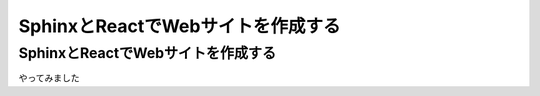 **********************************
SphinxとReactでWebサイトを作成する
**********************************


SphinxとReactでWebサイトを作成する
==================================

やってみました
